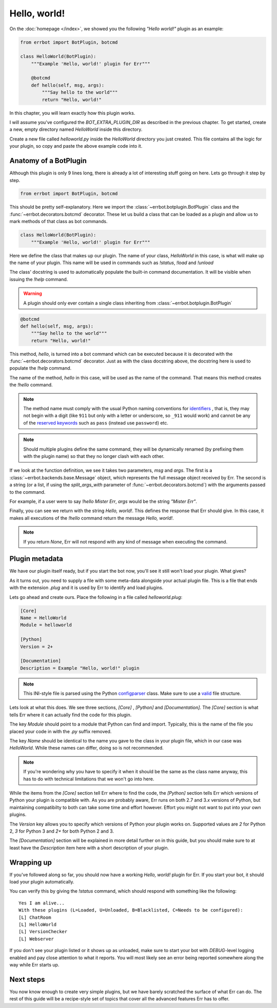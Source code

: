 Hello, world!
=============

On the :doc:`homepage </index>`, we showed you the following *"Hello
world!"* plugin as an example:

.. code-block:: python

    from errbot import BotPlugin, botcmd

    class HelloWorld(BotPlugin):
        """Example 'Hello, world!' plugin for Err"""

        @botcmd
        def hello(self, msg, args):
            """Say hello to the world"""
            return "Hello, world!"

In this chapter, you will learn exactly how this plugin works.

I will assume you've configured the `BOT_EXTRA_PLUGIN_DIR` as
described in the previous chapter. To get started, create a new,
empty directory named `HelloWorld` inside this directory.

Create a new file called `helloworld.py` inside the `HelloWorld`
directory you just created. This file contains all the logic for your
plugin, so copy and paste the above example code into it.

Anatomy of a BotPlugin
----------------------

Although this plugin is only 9 lines long, there is already a lot of
interesting stuff going on here. Lets go through it step by step.

.. code-block:: python

    from errbot import BotPlugin, botcmd

This should be pretty self-explanatory. Here we import the
:class:`~errbot.botplugin.BotPlugin` class and the
:func:`~errbot.decorators.botcmd` decorator. These let us build a
class that can be loaded as a plugin and allow us to mark methods of
that class as bot commands.

.. code-block:: python

    class HelloWorld(BotPlugin):
        """Example 'Hello, world!' plugin for Err"""

Here we define the class that makes up our plugin. The name of your
class, `HelloWorld` in this case, is what will make up the name of
your plugin. This name will be used in commands such as `!status`,
`!load` and `!unload`

The class' docstring is used to automatically populate the built-in
command documentation. It will be visible when issuing the `!help`
command.

.. warning::
    A plugin should only ever contain a single class inheriting from  :class:`~errbot.botplugin.BotPlugin`

.. code-block:: python

        @botcmd
        def hello(self, msg, args):
            """Say hello to the world"""
            return "Hello, world!"

This method, `hello`, is turned into a bot command which can be
executed because it is decorated with the
:func:`~errbot.decorators.botcmd` decorator. Just as with the class
docstring above, the docstring here is used to populate the `!help`
command.

The name of the method, `hello` in this case, will be used as the
name of the command. That means this method creates the `!hello`
command.

.. note::
    The method name must comply with the usual Python naming
    conventions for `identifiers <https://docs.python.org/release/2.7.8/reference/lexical_analysis.html#identifiers>`_ 
    , that is, they may not begin with a digit (like ``911`` but only with a letter or underscore, so ``_911`` would work)
    and cannot be any of the `reserved keywords <https://docs.python.org/release/2.7.8/reference/lexical_analysis.html#keywords>`_
    such as ``pass`` (instead use ``password``) etc.

.. note::
    Should multiple plugins define the same command, they will be
    dynamically renamed (by prefixing them with the plugin name) so
    that they no longer clash with each other.

If we look at the function definition, we see it takes two parameters,
`msg` and `args`. The first is a :class:`~errbot.backends.base.Message`
object, which represents the full message object received by Err. The
second is a string (or a list, if using the `split_args_with`
parameter of :func:`~errbot.decorators.botcmd`) with the arguments
passed to the command.

For example, if a user were to say `!hello Mister Err`, `args` would
be the string `"Mister Err"`.

Finally, you can see we return with the string `Hello, world!`. This
defines the response that Err should give. In this case, it makes all
executions of the `!hello` command return the message *Hello, world!*.

.. note::
    If you return `None`, Err will not respond with any kind of
    message when executing the command.


Plugin metadata
---------------

We have our plugin itself ready, but if you start the bot now, you'll
see it still won't load your plugin. What gives?

As it turns out, you need to supply a file with some meta-data
alongside your actual plugin file. This is a file that ends with the
extension `.plug` and it is used by Err to identify and load plugins.

Lets go ahead and create ours. Place the following in a file called
`helloworld.plug`:

.. code-block:: ini

    [Core]
    Name = HelloWorld
    Module = helloworld

    [Python]
    Version = 2+

    [Documentation]
    Description = Example "Hello, world!" plugin

.. note::
    This INI-style file is parsed using the Python `configparser
    <https://docs.python.org/3/library/configparser.html>`_ class.
    Make sure to use a `valid
    <https://docs.python.org/3/library/configparser.html#supported-ini-file-structure>`_
    file structure.

Lets look at what this does. We see three sections, `[Core]` ,
`[Python]` and `[Documentation]`. The `[Core]` section is what tells
Err where it can actually find the code for this plugin.

The key `Module` should point to a module that Python can find and
import. Typically, this is the name of the file you placed your code
in with the `.py` suffix removed.

The key `Name` should be identical to the name you gave to the class
in your plugin file, which in our case was `HelloWorld`. While these
names can differ, doing so is not recommended.

.. note::
    If you're wondering why you have to specify it when it should be
    the same as the class name anyway, this has to do with technical
    limitations that we won't go into here.

While the items from the `[Core]` section tell Err where to find the
code, the `[Python]` section tells Err which versions of Python your
plugin is compatible with. As you are probably aware, Err runs on
both 2.7 and 3.\ *x* versions of Python, but maintaining compatibilty
to both can take some time and effort however. Effort you might not
want to put into your own plugins.

The `Version` key allows you to specify which versions of Python your
plugin works on. Supported values are `2` for Python 2, `3` for
Python 3 and `2+` for both Python 2 and 3.

The `[Documentation]` section will be explained in more detail
further on in this guide, but you should make sure to at least have
the `Description` item here with a short description of your plugin.

Wrapping up
-----------

If you've followed along so far, you should now have a working
*Hello, world!* plugin for Err. If you start your bot, it should load
your plugin automatically. 

You can verify this by giving the `!status` command, which should
respond with something like the following::

    Yes I am alive...
    With these plugins (L=Loaded, U=Unloaded, B=Blacklisted, C=Needs to be configured):
    [L] ChatRoom
    [L] HelloWorld
    [L] VersionChecker
    [L] Webserver

If you don't see your plugin listed or it shows up as unloaded, make
sure to start your bot with *DEBUG*-level logging enabled and pay
close attention to what it reports. You will most likely see an error
being reported somewhere along the way while Err starts up.


Next steps
----------

You now know enough to create very simple plugins, but we have barely
scratched the surface of what Err can do. The rest of this guide will
be a recipe-style set of topics that cover all the advanced features
Err has to offer.
